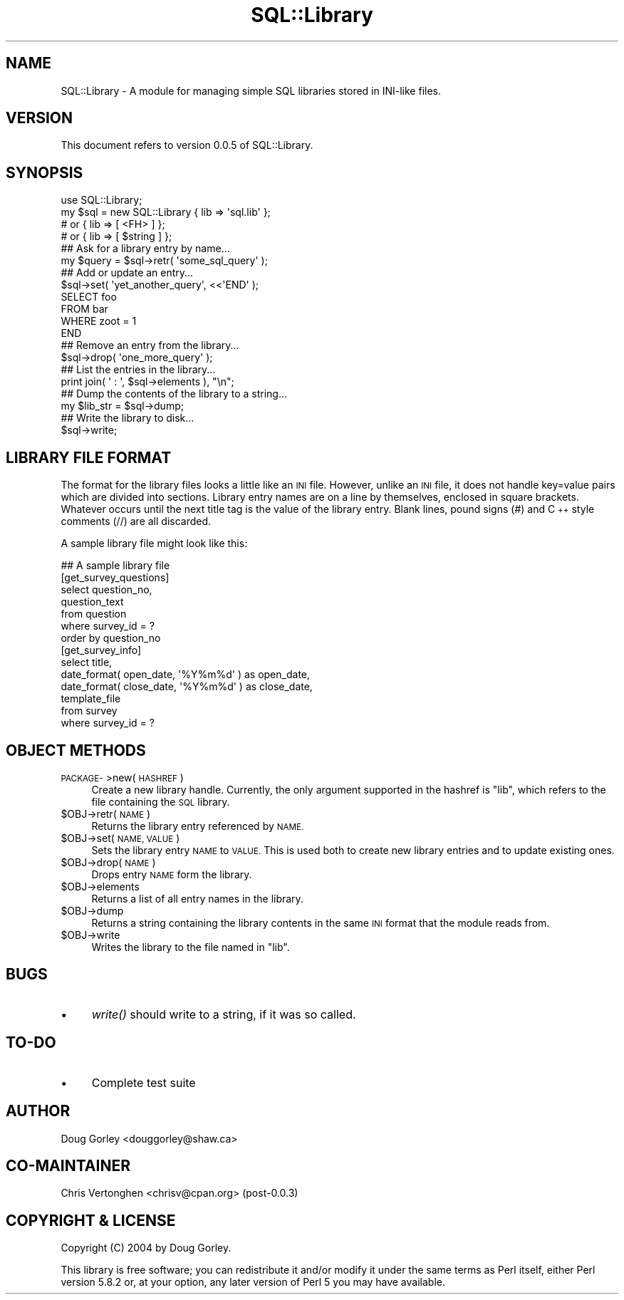 .\" Automatically generated by Pod::Man 2.27 (Pod::Simple 3.28)
.\"
.\" Standard preamble:
.\" ========================================================================
.de Sp \" Vertical space (when we can't use .PP)
.if t .sp .5v
.if n .sp
..
.de Vb \" Begin verbatim text
.ft CW
.nf
.ne \\$1
..
.de Ve \" End verbatim text
.ft R
.fi
..
.\" Set up some character translations and predefined strings.  \*(-- will
.\" give an unbreakable dash, \*(PI will give pi, \*(L" will give a left
.\" double quote, and \*(R" will give a right double quote.  \*(C+ will
.\" give a nicer C++.  Capital omega is used to do unbreakable dashes and
.\" therefore won't be available.  \*(C` and \*(C' expand to `' in nroff,
.\" nothing in troff, for use with C<>.
.tr \(*W-
.ds C+ C\v'-.1v'\h'-1p'\s-2+\h'-1p'+\s0\v'.1v'\h'-1p'
.ie n \{\
.    ds -- \(*W-
.    ds PI pi
.    if (\n(.H=4u)&(1m=24u) .ds -- \(*W\h'-12u'\(*W\h'-12u'-\" diablo 10 pitch
.    if (\n(.H=4u)&(1m=20u) .ds -- \(*W\h'-12u'\(*W\h'-8u'-\"  diablo 12 pitch
.    ds L" ""
.    ds R" ""
.    ds C` ""
.    ds C' ""
'br\}
.el\{\
.    ds -- \|\(em\|
.    ds PI \(*p
.    ds L" ``
.    ds R" ''
.    ds C`
.    ds C'
'br\}
.\"
.\" Escape single quotes in literal strings from groff's Unicode transform.
.ie \n(.g .ds Aq \(aq
.el       .ds Aq '
.\"
.\" If the F register is turned on, we'll generate index entries on stderr for
.\" titles (.TH), headers (.SH), subsections (.SS), items (.Ip), and index
.\" entries marked with X<> in POD.  Of course, you'll have to process the
.\" output yourself in some meaningful fashion.
.\"
.\" Avoid warning from groff about undefined register 'F'.
.de IX
..
.nr rF 0
.if \n(.g .if rF .nr rF 1
.if (\n(rF:(\n(.g==0)) \{
.    if \nF \{
.        de IX
.        tm Index:\\$1\t\\n%\t"\\$2"
..
.        if !\nF==2 \{
.            nr % 0
.            nr F 2
.        \}
.    \}
.\}
.rr rF
.\" ========================================================================
.\"
.IX Title "SQL::Library 3"
.TH SQL::Library 3 "2012-06-05" "perl v5.16.3" "User Contributed Perl Documentation"
.\" For nroff, turn off justification.  Always turn off hyphenation; it makes
.\" way too many mistakes in technical documents.
.if n .ad l
.nh
.SH "NAME"
SQL::Library \- A module for managing simple SQL libraries
stored in INI\-like files.
.SH "VERSION"
.IX Header "VERSION"
This document refers to version 0.0.5 of SQL::Library.
.SH "SYNOPSIS"
.IX Header "SYNOPSIS"
.Vb 1
\&  use SQL::Library;
\&    
\&  my $sql = new SQL::Library { lib => \*(Aqsql.lib\*(Aq };
\&                        # or { lib => [ <FH> ] };
\&                        # or { lib => [ $string ] };
\&
\&  ## Ask for a library entry by name...
\&  my $query = $sql\->retr( \*(Aqsome_sql_query\*(Aq );
\&
\&  ## Add or update an entry...
\&  $sql\->set( \*(Aqyet_another_query\*(Aq, <<\*(AqEND\*(Aq );
\&  SELECT foo
\&  FROM   bar
\&  WHERE  zoot = 1
\&  END
\&
\&  ## Remove an entry from the library...
\&  $sql\->drop( \*(Aqone_more_query\*(Aq );
\&
\&  ## List the entries in the library...
\&  print join( \*(Aq : \*(Aq, $sql\->elements ), "\en";
\&
\&  ## Dump the contents of the library to a string...
\&  my $lib_str = $sql\->dump;
\&
\&  ## Write the library to disk...
\&  $sql\->write;
.Ve
.SH "LIBRARY FILE FORMAT"
.IX Header "LIBRARY FILE FORMAT"
The format for the library files looks a little like an \s-1INI\s0 file.
However, unlike an \s-1INI\s0 file, it does not handle key=value pairs
which are divided into sections.  Library entry names are on a line by
themselves, enclosed in square brackets.  Whatever occurs until the
next title tag is the value of the library entry.  Blank lines, pound
signs (#) and \*(C+ style comments (//) are all discarded.
.PP
A sample library file might look like this:
.PP
.Vb 1
\&  ## A sample library file
\&
\&  [get_survey_questions]
\&  select   question_no,
\&           question_text
\&  from     question
\&  where    survey_id = ?
\&  order by question_no
\&
\&  [get_survey_info]
\&  select title,
\&         date_format( open_date, \*(Aq%Y%m%d\*(Aq ) as open_date, 
\&         date_format( close_date, \*(Aq%Y%m%d\*(Aq ) as close_date, 
\&         template_file
\&  from   survey
\&  where  survey_id = ?
.Ve
.SH "OBJECT METHODS"
.IX Header "OBJECT METHODS"
.IP "\s-1PACKAGE\-\s0>new( \s-1HASHREF \s0)" 4
.IX Item "PACKAGE->new( HASHREF )"
Create a new library handle.  Currently, the only argument supported in
the hashref is \f(CW\*(C`lib\*(C'\fR, which refers to the file containing the \s-1SQL\s0
library.
.ie n .IP "$OBJ\->retr( \s-1NAME \s0)" 4
.el .IP "\f(CW$OBJ\fR\->retr( \s-1NAME \s0)" 4
.IX Item "$OBJ->retr( NAME )"
Returns the library entry referenced by \s-1NAME.\s0
.ie n .IP "$OBJ\->set( \s-1NAME, VALUE \s0)" 4
.el .IP "\f(CW$OBJ\fR\->set( \s-1NAME, VALUE \s0)" 4
.IX Item "$OBJ->set( NAME, VALUE )"
Sets the library entry \s-1NAME\s0 to \s-1VALUE. \s0 This is used both to create new
library entries and to update existing ones.
.ie n .IP "$OBJ\->drop( \s-1NAME \s0)" 4
.el .IP "\f(CW$OBJ\fR\->drop( \s-1NAME \s0)" 4
.IX Item "$OBJ->drop( NAME )"
Drops entry \s-1NAME\s0 form the library.
.ie n .IP "$OBJ\->elements" 4
.el .IP "\f(CW$OBJ\fR\->elements" 4
.IX Item "$OBJ->elements"
Returns a list of all entry names in the library.
.ie n .IP "$OBJ\->dump" 4
.el .IP "\f(CW$OBJ\fR\->dump" 4
.IX Item "$OBJ->dump"
Returns a string containing the library contents in the same
\&\s-1INI\s0 format that the module reads from.
.ie n .IP "$OBJ\->write" 4
.el .IP "\f(CW$OBJ\fR\->write" 4
.IX Item "$OBJ->write"
Writes the library to the file named in \f(CW\*(C`lib\*(C'\fR.
.SH "BUGS"
.IX Header "BUGS"
.IP "\(bu" 4
\&\fIwrite()\fR should write to a string, if it was so called.
.SH "TO-DO"
.IX Header "TO-DO"
.IP "\(bu" 4
Complete test suite
.SH "AUTHOR"
.IX Header "AUTHOR"
Doug Gorley <douggorley@shaw.ca>
.SH "CO-MAINTAINER"
.IX Header "CO-MAINTAINER"
Chris Vertonghen <chrisv@cpan.org> (post\-0.0.3)
.SH "COPYRIGHT & LICENSE"
.IX Header "COPYRIGHT & LICENSE"
Copyright (C) 2004 by Doug Gorley.
.PP
This library is free software; you can redistribute it and/or modify
it under the same terms as Perl itself, either Perl version 5.8.2 or,
at your option, any later version of Perl 5 you may have available.
